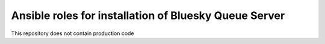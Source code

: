 ======================================================
Ansible roles for installation of Bluesky Queue Server
======================================================

This repository does not contain production code
